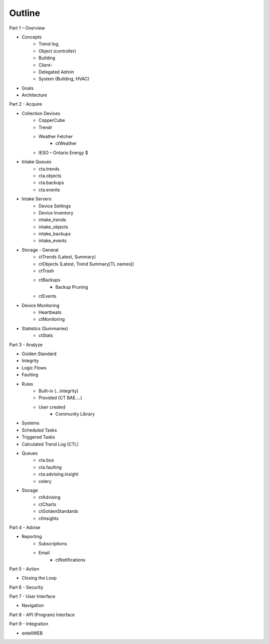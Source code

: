 Outline
=======

Part 1 – Overview

- Concepts
    - Trend log, 
    - Object (controller)
    - Building
    - Client-
    - Delegated Admin
    - System (Building, HVAC)

- Goals
- Architecture


Part 2 - Acquire

- Collection Devices
    - CopperCube
    - Trendr
    - Weather Fetcher
        - ctWeather
    - IESO – Ontario Energy $
	
- Intake Queues
    - cta.trends
    - cta.objects
    - cta.backups
    - cta.events

- Intake Servers
    - Device Settings
    - Device Inventory
    - intake_trends
    - intake_objects
    - intake_backups
    - intake_events

- Storage - General
    - ctTrends (Latest, Summary)
    - ctObjects (Latest, Trend Summary[TL names])
    - ctTrash
    - ctBackups
        - Backup Pruning
    - ctEvents

- Device Monitoring
    - Heartbeats
    - ctMonitoring

- Statistics (Summaries)
    - ctStats

Part 3 - Analyze

- Golden Standard
- Integrity
- Logic Flows
- Faulting
- Rules
    - Built-in (...integrity)
    - Provided (CT BAE....)
    - User created
        - Community Library
- Systems
- Scheduled Tasks
- Triggered Tasks
- Calculated Trend Log (CTL)
- Queues
    - cta.bus
    - cta.faulting
    - cta.advising.insight
    - celery
    
- Storage
    - ctAdvising
    - ctCharts
    - ctGoldenStandards
    - ctInsights


Part 4 - Advise

- Reporting
    - Subscriptions
    - Email
        - ctNotifications


Part 5 - Action

- Closing the Loop


Part 6 - Security

Part 7 - User Interface

- Navigation


Part 8 - API (Program) Interface

Part 9 - Integration

- enteliWEB
